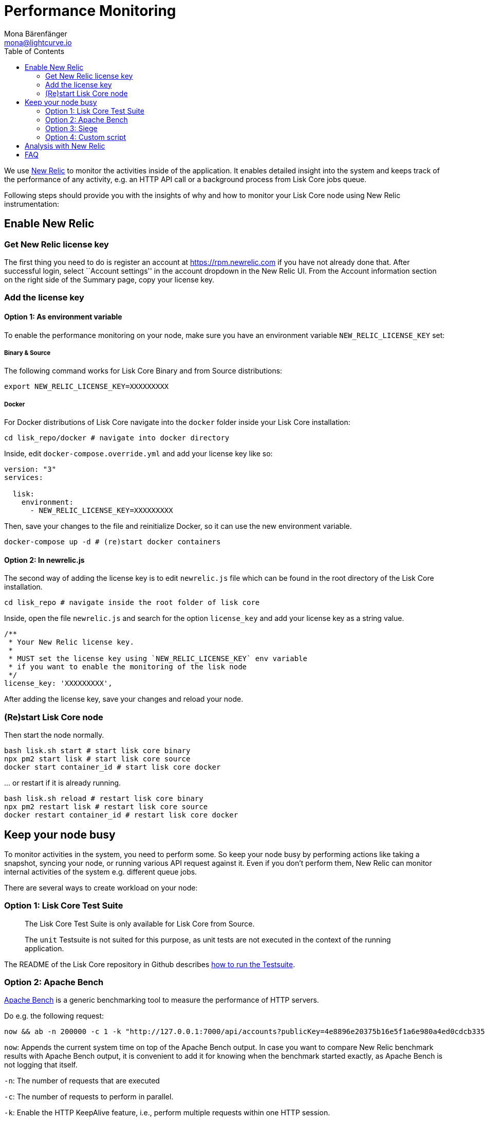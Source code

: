 = Performance Monitoring
Mona Bärenfänger <mona@lightcurve.io>
:toc:
:imagesdir: ../assets/images

We use http://newrelic.com/[New Relic] to monitor the activities inside
of the application. It enables detailed insight into the system and
keeps track of the performance of any activity, e.g. an HTTP API call or
a background process from Lisk Core jobs queue.

Following steps should provide you with the insights of why and how to
monitor your Lisk Core node using New Relic instrumentation:

== Enable New Relic

=== Get New Relic license key

The first thing you need to do is register an account at
https://rpm.newrelic.com if you have not already done that. After
successful login, select ``Account settings'' in the account dropdown in
the New Relic UI. From the Account information section on the right side
of the Summary page, copy your license key.

=== Add the license key

==== Option 1: As environment variable

To enable the performance monitoring on your node, make sure you have an
environment variable `+NEW_RELIC_LICENSE_KEY+` set:

===== Binary & Source

The following command works for Lisk Core Binary and from Source
distributions:

[source,bash]
----
export NEW_RELIC_LICENSE_KEY=XXXXXXXXX
----

===== Docker

For Docker distributions of Lisk Core navigate into the `+docker+`
folder inside your Lisk Core installation:

[source,bash]
----
cd lisk_repo/docker # navigate into docker directory
----

Inside, edit `+docker-compose.override.yml+` and add your license key
like so:

....
version: "3"
services:

  lisk:
    environment:
      - NEW_RELIC_LICENSE_KEY=XXXXXXXXX
....

Then, save your changes to the file and reinitialize Docker, so it can
use the new environment variable.

[source,bash]
----
docker-compose up -d # (re)start docker containers
----

==== Option 2: In newrelic.js

The second way of adding the license key is to edit `+newrelic.js+` file
which can be found in the root directory of the Lisk Core installation.

[source,bash]
----
cd lisk_repo # navigate inside the root folder of lisk core
----

Inside, open the file `+newrelic.js+` and search for the option
`+license_key+` and add your license key as a string value.

....
/**
 * Your New Relic license key.
 *
 * MUST set the license key using `NEW_RELIC_LICENSE_KEY` env variable
 * if you want to enable the monitoring of the lisk node
 */
license_key: 'XXXXXXXXX',
....

After adding the license key, save your changes and reload your node.

=== (Re)start Lisk Core node

Then start the node normally.

[source,bash]
----
bash lisk.sh start # start lisk core binary
npx pm2 start lisk # start lisk core source
docker start container_id # start lisk core docker
----

… or restart if it is already running.

[source,bash]
----
bash lisk.sh reload # restart lisk core binary
npx pm2 restart lisk # restart lisk core source
docker restart container_id # restart lisk core docker
----

== Keep your node busy

To monitor activities in the system, you need to perform some. So keep
your node busy by performing actions like taking a snapshot, syncing
your node, or running various API request against it. Even if you don’t
perform them, New Relic can monitor internal activities of the system
e.g. different queue jobs.

There are several ways to create workload on your node:

=== Option 1: Lisk Core Test Suite

____
The Lisk Core Test Suite is only available for Lisk Core from Source.
____

____
The `+unit+` Testsuite is not suited for this purpose, as unit tests are
not executed in the context of the running application.
____

The README of the Lisk Core repository in Github describes
https://github.com/LiskHQ/lisk-sdk/tree/development/lisk#tests[how to
run the Testsuite].

=== Option 2: Apache Bench

https://httpd.apache.org/docs/2.4/programs/ab.html[Apache Bench] is a
generic benchmarking tool to measure the performance of HTTP servers.

Do e.g. the following request:

[source,bash]
----
now && ab -n 200000 -c 1 -k "http://127.0.0.1:7000/api/accounts?publicKey=4e8896e20375b16e5f1a6e980a4ed0cdcb3356e99e965e923804593669c87ad2"
----

`+now+`: Appends the current system time on top of the Apache Bench
output. In case you want to compare New Relic benchmark results with
Apache Bench output, it is convenient to add it for knowing when the
benchmark started exactly, as Apache Bench is not logging that itself.

`+-n+`: The number of requests that are executed

`+-c+`: The number of requests to perform in parallel.

`+-k+`: Enable the HTTP KeepAlive feature, i.e., perform multiple
requests within one HTTP session.

=== Option 3: Siege

https://www.joedog.org/siege-manual[Siege] is another tool for
benchmarking the performance of HTTP servers.

Do e.g. the following request:

[source,bash]
----
siege -c 10 -t 30m http://127.0.0.1:7000/api/blocks
----

`+-c+`: Number of requests to perform in parallel.

`+-t+`: Allows you to run the test for a selected period.

=== Option 4: Custom script

Feel free to write your own custom scripts and specify the order and
amount of actions you want the node to perform during the analysis,
depending on a special use case or a scenario you want to benchmark.

== Analysis with New Relic

Let’s take a case study, we want to analyze the performance of API
`+GET /api/transactions+` endpoint, to figure out:

[arabic]
. If there is any bottleneck in the database level
. Which of the database query is taking most of the time

Here are the steps we follow:

[source,bash]
----
$ cd ~/lisk_repo
~/lisk_repo $ export NEW_RELIC_LICENSE_KEY=xxxxxxxxxxx
~/lisk_repo $ npx pm2 start lisk
----

Now start making some requests using Siege:

[source,bash]
----
siege -c 10 -t 5m http://127.0.0.1:4000/api/transactions
----

The script will automatically keep on sending the HTTP requests against
your node for 5 minutes (`+-t 5m+`). During that time please keep in
mind:

[arabic]
. You may want to disable the cache on the node to get real performance
analysis. To do this, set `+cacheEnabled+` in configuration to
`+false+`.
. You might not see the viable results if your development blockchain
dataset is empty. This could be changed by running your tests against
the Testnet data.
. It may take a couple of minutes to show the analyzed results in the
New Relic interface so be patient.

To see the New Relic instrumentation results, please log in to
https://rpm.newrelic.com, and select `+APM+` from the top menu.

The first screen is the list of applications. Depending on which network
you run your node in, you will see the application title as shown in the
image below.

image:app_dashboard.png[Apps List UI]

Please select the specific application by clicking its name. You will
see the following dashboard:

image:dashboard.png[Dashboard UI]

To know fine-grained details of this dashboard, please read
https://learn.newrelic.com/courses/intro_apm. For now, since during the
experiment we only executed the HTTP requests against our node
(`+GET /api/transactions+`), there is only one section having
interesting results. Please select ``Transactions'' from the left menu
in the above screen. See detailed instructions in the below image.

____
To clarify, New Relic transactions have no relation with Lisk
transactions. It’s just the grouping term New Relic use to show
analytics.
____

image:transactions.png[Transactions UI]

In the above image the most valuable information for us is highlighted
in the rectangle, which provides us with the following information:

[arabic]
. Most of the time (56%) was spent in ExpressJS which is a Node.js
module.
. During the experiment, one database view (`+trs_list+`) and one
database table (`+delegates+`) were involved in the persistence layer.
. Querying to database table `+delegates+` was quick.
. While query to database view `+trs_list+` was a bit expensive.
. On average API calls for `+GET /api/transactions+` took 122ms.

If you want this information in a tabular form to present somewhere,
please click on the ``Show all transactions table'' link. Then you will
see a view like this.

image:transactions_data.png[Transactions Data]

From this screen you can see:

[arabic]
. In selected time range we made 14252 total requests to
`+GET /api/transactions+`.
. The slowest request took 2.17 seconds.
. The fastest request took 10ms.
. The average time for requests is 122ms while the standard deviation is
213ms.
. Difference between average and standard deviation shows there were
small spikes between requests.
. You can export data to CSV format from this screen to keep a record or
share with others.

Now if we want to debug deeper which transactions actually took 2.17
seconds, please go back to the previous screen, scroll down a bit and
you will see transaction traces.

image:trace_list.png[Trace list]

Here you can see an overview of an individual transaction which took
longer time and is considered as ``slow''. The threshold which defines
the ``slow'' transactions is configured in file `+newrelic.js+` under
`+transaction_tracer.explain_threshold+`, which is currently 100ms-
every request which took more than 100ms will be considered as ``slow''
and logged as the trace by New Relic. Let’s debug further and verify
what made this request ``slow'', by clicking on any of the trace links
in the list.

image:trace_summary.png[Trace summary]

As shown on the above trace summary, most of the transaction’s time was
spent in two functions `+modules.transactions.shared.getTransactions+`
and `+Middleware: bound logClientConnections+`. You can go to trace
detail to see more information and call stack. You can also click on
``Database queries'' to see which queries were executed during this
request.

It’s also possible to find the database query which is taking most of
the time. To do this, please click on the left side menu for
``Database'' and then sort by ``Most time consuming'' and then select
the top of the list.

image:database_query.png[Database Queries]

Scroll down on the page shown above, you will see the slow queries shown
below:

image:slow_queries.png[Slow Queries]

By analyzing the above diagrams, we can conclude the following assuming
that all stats are strictly within experiment time range:

[arabic]
. The slowest queries in the system are queries for `+trs_list+` view.
. For that database view `+trs_list+` the slowest query is the
`+SELECT count(*) FROM trs_list+` which took 2.13 seconds.
. There are few other queries in the on `+trs_list+` view which took
more than 1 second time.
. If you click on the top slow query, you will notice the query was
executed during `+GET /api/transactions+`.

image:query_detail.png[Query Detail]

We hope the above use case helps you to understand the usage and
benefits of New Relic. Please let us know if you want to know more.

== FAQ

*I am not seeing Lisk Data in the New Relic APM dashboard?*

Please make sure to check following.

[arabic]
. Are you using a valid license key to your account?
. Have you exported the license key on the node where you are running
Lisk?
. Have you selected the proper time range in New Relic APM?
. Are you looking on the right page? E.g. you may be searching web
transactions but you had selected Non-Web transactions in UI.
. If you just run the node, give it a few minutes let New Relic crunch
the data and show in UI.

*Are the performance measures consistent?*

[arabic]
. As far as you are using the same machine specification to run
different scenarios, the stats will be consistent.
. We recommend to not benchmark on your development machine, as it can
have another workload during different test runs.
. If you are using AB or Siege, always use the same number of
connections to simulate the same request load on a node.

*How is it useful for me as a Delegate or Exchange?*

[arabic]
. Performance of the machine may affect the behavior of interacting with
the node.
. You can create alert policies on New Relic to inform you when your app
taking more memory.
. You can set alerts to see if the database is getting slow.
. You can track if some errors occurred in the system, which were not
handled properly.
